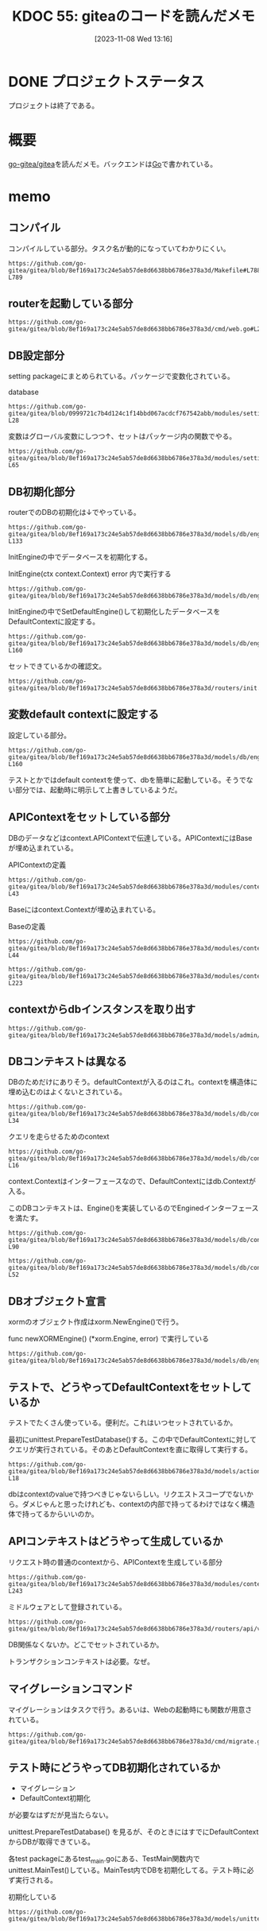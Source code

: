 :properties:
:ID: 20231108T131646
:mtime:    20241111125712
:ctime:    20241028101410
:end:
#+title:      KDOC 55: giteaのコードを読んだメモ
#+date:       [2023-11-08 Wed 13:16]
#+filetags:   :project:
#+identifier: 20231108T131646

* DONE プロジェクトステータス
CLOSED: [2024-11-11 Mon 12:55]

プロジェクトは終了である。

* 概要
[[https://github.com/go-gitea/gitea][go-gitea/gitea]]を読んだメモ。バックエンドは[[id:7cacbaa3-3995-41cf-8b72-58d6e07468b1][Go]]で書かれている。

* memo
** コンパイル

コンパイルしている部分。タスク名が動的になっていてわかりにくい。

#+begin_src git-permalink
https://github.com/go-gitea/gitea/blob/8ef169a173c24e5ab57de8d6638bb6786e378a3d/Makefile#L788-L789
#+end_src

#+RESULTS:
#+begin_results
$(EXECUTABLE): $(GO_SOURCES) $(TAGS_PREREQ)
	CGO_CFLAGS="$(CGO_CFLAGS)" $(GO) build $(GOFLAGS) $(EXTRA_GOFLAGS) -tags '$(TAGS)' -ldflags '-s -w $(LDFLAGS)' -o $@
#+end_results

** routerを起動している部分

#+begin_src git-permalink
https://github.com/go-gitea/gitea/blob/8ef169a173c24e5ab57de8d6638bb6786e378a3d/cmd/web.go#L211
#+end_src

#+RESULTS:
#+begin_results
	webRoutes := routers.NormalRoutes()
#+end_results

** DB設定部分

setting packageにまとめられている。パッケージで変数化されている。

#+caption: database
#+begin_src git-permalink
https://github.com/go-gitea/gitea/blob/0999721c7b4d124c1f14bbd067acdcf767542abb/modules/setting/database.go#L27-L28
#+end_src

#+RESULTS:
#+begin_results
	// Database holds the database settings
	Database = struct {
#+end_results

変数はグローバル変数にしつつ↑、セットはパッケージ内の関数でやる。

#+begin_src git-permalink
https://github.com/go-gitea/gitea/blob/8ef169a173c24e5ab57de8d6638bb6786e378a3d/modules/setting/database.go#L59-L65
#+end_src

#+RESULTS:
#+begin_results
func loadDBSetting(rootCfg ConfigProvider) {
	sec := rootCfg.Section("database")
	Database.Type = DatabaseType(sec.Key("DB_TYPE").String())

	Database.Host = sec.Key("HOST").String()
	Database.Name = sec.Key("NAME").String()
	Database.User = sec.Key("USER").String()
#+end_results

** DB初期化部分

routerでのDBの初期化は↓でやっている。

#+begin_src git-permalink
https://github.com/go-gitea/gitea/blob/8ef169a173c24e5ab57de8d6638bb6786e378a3d/models/db/engine.go#L132-L133
#+end_src

#+RESULTS:
#+begin_results
// InitEngine initializes the xorm.Engine and sets it as db.DefaultContext
func InitEngine(ctx context.Context) error {
#+end_results

InitEngineの中でデータベースを初期化する。

#+caption: InitEngine(ctx context.Context) error 内で実行する
#+begin_src git-permalink
 https://github.com/go-gitea/gitea/blob/8ef169a173c24e5ab57de8d6638bb6786e378a3d/models/db/engine.go#L134
#+end_src

#+RESULTS:
#+begin_results
	xormEngine, err := newXORMEngine()
#+end_results

InitEngineの中でSetDefaultEngine()して初期化したデータベースをDefaultContextに設定する。

#+begin_src git-permalink
https://github.com/go-gitea/gitea/blob/8ef169a173c24e5ab57de8d6638bb6786e378a3d/models/db/engine.go#L153-L160
#+end_src

#+RESULTS:
#+begin_results
// SetDefaultEngine sets the default engine for db
func SetDefaultEngine(ctx context.Context, eng *xorm.Engine) {
	x = eng
	DefaultContext = &Context{
		Context: ctx,
		e:       x,
	}
}
#+end_results

セットできているかの確認文。

#+begin_src git-permalink
https://github.com/go-gitea/gitea/blob/8ef169a173c24e5ab57de8d6638bb6786e378a3d/routers/init.go#L136
#+end_src

#+RESULTS:
#+begin_results
	mustInitCtx(ctx, common.InitDBEngine)
#+end_results

** 変数default contextに設定する

設定している部分。

#+begin_src git-permalink
https://github.com/go-gitea/gitea/blob/8ef169a173c24e5ab57de8d6638bb6786e378a3d/models/db/engine.go#L153-L160
#+end_src

#+RESULTS:
#+begin_results
// SetDefaultEngine sets the default engine for db
func SetDefaultEngine(ctx context.Context, eng *xorm.Engine) {
	x = eng
	DefaultContext = &Context{
		Context: ctx,
		e:       x,
	}
}
#+end_results

テストとかではdefault contextを使って、dbを簡単に起動している。そうでない部分では、起動時に明示して上書きしているようだ。

** APIContextをセットしている部分

DBのデータなどはcontext.APIContextで伝達している。APIContextにはBaseが埋め込まれている。

#+caption: APIContextの定義
#+begin_src git-permalink
https://github.com/go-gitea/gitea/blob/8ef169a173c24e5ab57de8d6638bb6786e378a3d/modules/context/api.go#L28-L43
#+end_src

#+RESULTS:
#+begin_results
// APIContext is a specific context for API service
type APIContext struct {
	*Base

	Cache cache.Cache

	Doer        *user_model.User // current signed-in user
	IsSigned    bool
	IsBasicAuth bool

	ContextUser *user_model.User // the user which is being visited, in most cases it differs from Doer

	Repo    *Repository
	Org     *APIOrganization
	Package *Package
}
#+end_results

Baseにはcontext.Contextが埋め込まれている。

#+caption: Baseの定義
#+begin_src git-permalink
https://github.com/go-gitea/gitea/blob/8ef169a173c24e5ab57de8d6638bb6786e378a3d/modules/context/base.go#L31-L44
#+end_src

#+RESULTS:
#+begin_results
type Base struct {
	originCtx     context.Context
	contextValues []contextValuePair

	Resp ResponseWriter
	Req  *http.Request

	// Data is prepared by ContextDataStore middleware, this field only refers to the pre-created/prepared ContextData.
	// Although it's mainly used for MVC templates, sometimes it's also used to pass data between middlewares/handler
	Data middleware.ContextData

	// Locale is mainly for Web context, although the API context also uses it in some cases: message response, form validation
	Locale translation.Locale
}
#+end_results

#+begin_src git-permalink
https://github.com/go-gitea/gitea/blob/8ef169a173c24e5ab57de8d6638bb6786e378a3d/modules/context/api.go#L213-L223
#+end_src

#+RESULTS:
#+begin_results
// APIContexter returns apicontext as middleware
func APIContexter() func(http.Handler) http.Handler {
	return func(next http.Handler) http.Handler {
		return http.HandlerFunc(func(w http.ResponseWriter, req *http.Request) {
			base, baseCleanUp := NewBaseContext(w, req)
			ctx := &APIContext{
				Base:  base,
				Cache: mc.GetCache(),
				Repo:  &Repository{PullRequest: &PullRequest{}},
				Org:   &APIOrganization{},
			}
#+end_results

** contextからdbインスタンスを取り出す

#+begin_src git-permalink
https://github.com/go-gitea/gitea/blob/8ef169a173c24e5ab57de8d6638bb6786e378a3d/models/admin/task.go#L56
#+end_src

#+RESULTS:
#+begin_results
	has, err := db.GetEngine(ctx).ID(task.RepoID).Get(&repo)
#+end_results

** DBコンテキストは異なる

DBのためだけにありそう。defaultContextが入るのはこれ。contextを構造体に埋め込むのはよくないとされている。

#+begin_src git-permalink
https://github.com/go-gitea/gitea/blob/8ef169a173c24e5ab57de8d6638bb6786e378a3d/models/db/context.go#L29-L34
#+end_src

#+RESULTS:
#+begin_results
// Context represents a db context
type Context struct {
	context.Context
	e           Engine
	transaction bool
}
#+end_results

#+caption: クエリを走らせるためのcontext
#+begin_src git-permalink
https://github.com/go-gitea/gitea/blob/8ef169a173c24e5ab57de8d6638bb6786e378a3d/models/db/context.go#L14-L16
#+end_src

#+RESULTS:
#+begin_results
// DefaultContext is the default context to run xorm queries in
// will be overwritten by Init with HammerContext
var DefaultContext context.Context
#+end_results

context.Contextはインターフェースなので、DefaultContextにはdb.Contextが入る。

このDBコンテキストは、Engine()を実装しているのでEnginedインターフェースを満たす。

#+begin_src git-permalink
https://github.com/go-gitea/gitea/blob/8ef169a173c24e5ab57de8d6638bb6786e378a3d/models/db/context.go#L67-L90
#+end_src

#+RESULTS:
#+begin_results
// Engined structs provide an Engine
type Engined interface {
	Engine() Engine
}

// GetEngine will get a db Engine from this context or return an Engine restricted to this context
func GetEngine(ctx context.Context) Engine {
	if e := getEngine(ctx); e != nil {
		return e
	}
	return x.Context(ctx)
}

// getEngine will get a db Engine from this context or return nil
func getEngine(ctx context.Context) Engine {
	if engined, ok := ctx.(Engined); ok {
		return engined.Engine()
	}
	enginedInterface := ctx.Value(enginedContextKey)
	if enginedInterface != nil {
		return enginedInterface.(Engined).Engine()
	}
	return nil
}
#+end_results

#+begin_src git-permalink
https://github.com/go-gitea/gitea/blob/8ef169a173c24e5ab57de8d6638bb6786e378a3d/models/db/context.go#L49-L52
#+end_src

#+RESULTS:
#+begin_results
// Engine returns db engine
func (ctx *Context) Engine() Engine {
	return ctx.e
}
#+end_results

** DBオブジェクト宣言

xormのオブジェクト作成はxorm.NewEngine()で行う。

#+caption: func newXORMEngine() (*xorm.Engine, error) で実行している
#+begin_src git-permalink
https://github.com/go-gitea/gitea/blob/8ef169a173c24e5ab57de8d6638bb6786e378a3d/models/db/engine.go#L107
#+end_src

#+RESULTS:
#+begin_results
		engine, err = xorm.NewEngine("postgresschema", connStr)
#+end_results

** テストで、どうやってDefaultContextをセットしているか

テストでたくさん使っている。便利だ。これはいつセットされているか。

最初にunittest.PrepareTestDatabase()する。この中でDefaultContextに対してクエリが実行されている。そのあとDefaultContextを直に取得して実行する。

#+begin_src git-permalink
https://github.com/go-gitea/gitea/blob/8ef169a173c24e5ab57de8d6638bb6786e378a3d/models/actions/runner_token_test.go#L16-L18
#+end_src

#+RESULTS:
#+begin_results
	assert.NoError(t, unittest.PrepareTestDatabase())
	token := unittest.AssertExistsAndLoadBean(t, &ActionRunnerToken{ID: 3})
	expectedToken, err := GetLatestRunnerToken(db.DefaultContext, 1, 0)
#+end_results

dbはcontextのvalueで持つべきじゃないらしい。リクエストスコープでないから。ダメじゃんと思ったけれども、contextの内部で持ってるわけではなく構造体で持ってるからいいのか。

** APIコンテキストはどうやって生成しているか

#+caption: リクエスト時の普通のcontextから、APIContextを生成している部分
#+begin_src git-permalink
https://github.com/go-gitea/gitea/blob/8ef169a173c24e5ab57de8d6638bb6786e378a3d/modules/context/api.go#L213-L243
#+end_src

#+RESULTS:
#+begin_results
// APIContexter returns apicontext as middleware
func APIContexter() func(http.Handler) http.Handler {
	return func(next http.Handler) http.Handler {
		return http.HandlerFunc(func(w http.ResponseWriter, req *http.Request) {
			base, baseCleanUp := NewBaseContext(w, req)
			ctx := &APIContext{
				Base:  base,
				Cache: mc.GetCache(),
				Repo:  &Repository{PullRequest: &PullRequest{}},
				Org:   &APIOrganization{},
			}
			defer baseCleanUp()

			ctx.Base.AppendContextValue(apiContextKey, ctx)
			ctx.Base.AppendContextValueFunc(git.RepositoryContextKey, func() any { return ctx.Repo.GitRepo })

			// If request sends files, parse them here otherwise the Query() can't be parsed and the CsrfToken will be invalid.
			if ctx.Req.Method == "POST" && strings.Contains(ctx.Req.Header.Get("Content-Type"), "multipart/form-data") {
				if err := ctx.Req.ParseMultipartForm(setting.Attachment.MaxSize << 20); err != nil && !strings.Contains(err.Error(), "EOF") { // 32MB max size
					ctx.InternalServerError(err)
					return
				}
			}

			httpcache.SetCacheControlInHeader(ctx.Resp.Header(), 0, "no-transform")
			ctx.Resp.Header().Set(`X-Frame-Options`, setting.CORSConfig.XFrameOptions)

			next.ServeHTTP(ctx.Resp, ctx.Req)
		})
	}
}
#+end_results

ミドルウェアとして登録されている。

#+begin_src git-permalink
https://github.com/go-gitea/gitea/blob/8ef169a173c24e5ab57de8d6638bb6786e378a3d/routers/api/v1/api.go#L807
#+end_src

#+RESULTS:
#+begin_results
	m.Use(context.APIContexter())
#+end_results

DB関係なくないか。どこでセットされているか。

トランザクションコンテキストは必要。なぜ。

** マイグレーションコマンド

マイグレーションはタスクで行う。あるいは、Webの起動時にも関数が用意されている。

#+begin_src git-permalink
https://github.com/go-gitea/gitea/blob/8ef169a173c24e5ab57de8d6638bb6786e378a3d/cmd/migrate.go#L25
#+end_src

#+RESULTS:
#+begin_results
func runMigrate(ctx *cli.Context) error {
#+end_results

** テスト時にどうやってDB初期化されているか

- マイグレーション
- DefaultContext初期化

が必要なはずだが見当たらない。

unittest.PrepareTestDatabase() を見るが、そのときにはすでにDefaultContextからDBが取得できている。

各test packageにあるtest_main.goにある、TestMain関数内でunittest.MainTest()している。MainTest内でDBを初期化してる。テスト時に必ず実行される。

#+caption: 初期化している
#+begin_src git-permalink
  https://github.com/go-gitea/gitea/blob/8ef169a173c24e5ab57de8d6638bb6786e378a3d/models/unittest/testdb.go#L73
#+end_src

#+RESULTS:
#+begin_results
func MainTest(m *testing.M, testOpts ...*TestOptions) {
#+end_results
